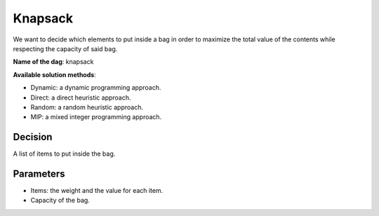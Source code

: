 Knapsack
------------

We want to decide which elements to put inside a bag in order to maximize the total value of the contents while respecting the capacity of said bag.

**Name of the dag**: knapsack

**Available solution methods**:

- Dynamic: a dynamic programming approach.
- Direct: a direct heuristic approach.
- Random: a random heuristic approach.
- MIP: a mixed integer programming approach.

Decision
=========

A list of items to put inside the bag.

Parameters
==========

- Items: the weight and the value for each item.
- Capacity of the bag.

